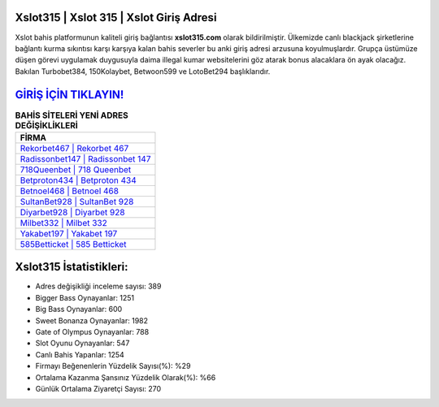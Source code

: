 ﻿Xslot315 | Xslot 315 | Xslot Giriş Adresi
===================================

.. image:: images/xslot-giris.jpg
   :width: 600
   
Xslot bahis platformunun kaliteli giriş bağlantısı **xslot315.com** olarak bildirilmiştir. Ülkemizde canlı blackjack şirketlerine bağlantı kurma sıkıntısı karşı karşıya kalan bahis severler bu anki giriş adresi arzusuna koyulmuşlardır. Grupça üstümüze düşen görevi uygulamak duygusuyla daima illegal kumar websitelerini göz atarak bonus alacaklara ön ayak olacağız. Bakılan Turbobet384, 150Kolaybet, Betwoon599 ve LotoBet294 başlıklarıdır.

`GİRİŞ İÇİN TIKLAYIN! <https://cutt.ly/QwVVg2Vk>`_
==============

.. list-table:: **BAHİS SİTELERİ YENİ ADRES DEĞİŞİKLİKLERİ**
   :widths: 100
   :header-rows: 1

   * - FİRMA
   * - `Rekorbet467 | Rekorbet 467 <rekorbet467-rekorbet-467-rekorbet-giris-adresi.html>`_
   * - `Radissonbet147 | Radissonbet 147 <radissonbet147-radissonbet-147-radissonbet-giris-adresi.html>`_
   * - `718Queenbet | 718 Queenbet <718queenbet-718-queenbet-queenbet-giris-adresi.html>`_	 
   * - `Betproton434 | Betproton 434 <betproton434-betproton-434-betproton-giris-adresi.html>`_	 
   * - `Betnoel468 | Betnoel 468 <betnoel468-betnoel-468-betnoel-giris-adresi.html>`_ 
   * - `SultanBet928 | SultanBet 928 <sultanbet928-sultanbet-928-sultanbet-giris-adresi.html>`_
   * - `Diyarbet928 | Diyarbet 928 <diyarbet928-diyarbet-928-diyarbet-giris-adresi.html>`_	 
   * - `Milbet332 | Milbet 332 <milbet332-milbet-332-milbet-giris-adresi.html>`_
   * - `Yakabet197 | Yakabet 197 <yakabet197-yakabet-197-yakabet-giris-adresi.html>`_
   * - `585Betticket | 585 Betticket <585betticket-585-betticket-betticket-giris-adresi.html>`_
	 
Xslot315 İstatistikleri:
===================================	 
* Adres değişikliği inceleme sayısı: 389
* Bigger Bass Oynayanlar: 1251
* Big Bass Oynayanlar: 600
* Sweet Bonanza Oynayanlar: 1982
* Gate of Olympus Oynayanlar: 788
* Slot Oyunu Oynayanlar: 547
* Canlı Bahis Yapanlar: 1254
* Firmayı Beğenenlerin Yüzdelik Sayısı(%): %29
* Ortalama Kazanma Şansınız Yüzdelik Olarak(%): %66
* Günlük Ortalama Ziyaretçi Sayısı: 270
